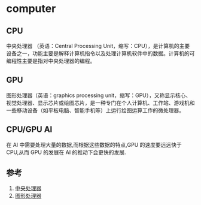 * computer
** CPU
中央处理器 （英语：Central Processing Unit，缩写：CPU），是计算机的主要设备之一，功能主要是解释计算机指令以及处理计算机软件中的数据。计算机的可编程性主要是指对中央处理器的编程。
** GPU
图形处理器（英语：graphics processing unit，缩写：GPU），又称显示核心、视觉处理器、显示芯片或绘图芯片，是一种专门在个人计算机、工作站、游戏机和一些移动设备（如平板电脑、智能手机等）上运行绘图运算工作的微处理器。
** CPU/GPU AI
在 AI 中需要处理大量的数据,而根据这些数据的特点,GPU 的速度要远远快于 CPU,从而 GPU 的发展在 AI 的推动下会更快的发展.
** 参考
1. [[https://zh.wikipedia.org/wiki/%E4%B8%AD%E5%A4%AE%E5%A4%84%E7%90%86%E5%99%A8][中央处理器]]
2. [[https://zh.wikipedia.org/wiki/%E5%9C%96%E5%BD%A2%E8%99%95%E7%90%86%E5%99%A8][图形处理器]] 

